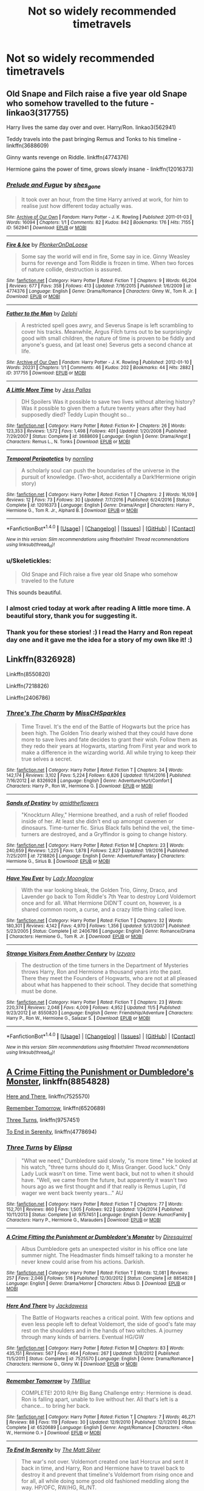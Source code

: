 #+TITLE: Not so widely recommended timetravels

* Not so widely recommended timetravels
:PROPERTIES:
:Author: Sharedo
:Score: 19
:DateUnix: 1511117632.0
:DateShort: 2017-Nov-19
:FlairText: Request
:END:

** Old Snape and Filch raise a five year old Snape who somehow travelled to the future - linkao3(317755)

Harry lives the same day over and over. Harry/Ron. linkao3(562941)

Teddy travels into the past bringing Remus and Tonks to his timeline - linkffn(3688609)

Ginny wants revenge on Riddle. linkffn(4774376)

Hermione gains the power of time, grows slowly insane - linkffn(12016373)
:PROPERTIES:
:Author: PsychoGeek
:Score: 11
:DateUnix: 1511120632.0
:DateShort: 2017-Nov-19
:END:

*** [[http://archiveofourown.org/works/562941][*/Prelude and Fugue/*]] by [[http://www.archiveofourown.org/users/shes_gone/pseuds/shes_gone][/shes_gone/]]

#+begin_quote
  It took over an hour, from the time Harry arrived at work, for him to realise just how different today actually was.
#+end_quote

^{/Site/: [[http://www.archiveofourown.org/][Archive of Our Own]] *|* /Fandom/: Harry Potter - J. K. Rowling *|* /Published/: 2011-01-03 *|* /Words/: 16094 *|* /Chapters/: 1/1 *|* /Comments/: 82 *|* /Kudos/: 842 *|* /Bookmarks/: 176 *|* /Hits/: 7155 *|* /ID/: 562941 *|* /Download/: [[http://archiveofourown.org/downloads/sh/shes_gone/562941/Prelude%20and%20Fugue.epub?updated_at=1387524074][EPUB]] or [[http://archiveofourown.org/downloads/sh/shes_gone/562941/Prelude%20and%20Fugue.mobi?updated_at=1387524074][MOBI]]}

--------------

[[http://www.fanfiction.net/s/4774376/1/][*/Fire & Ice/*]] by [[https://www.fanfiction.net/u/1143712/PlonkerOnDaLoose][/PlonkerOnDaLoose/]]

#+begin_quote
  Some say the world will end in fire, Some say in ice. Ginny Weasley burns for revenge and Tom Riddle is frozen in time. When two forces of nature collide, destruction is assured.
#+end_quote

^{/Site/: [[http://www.fanfiction.net/][fanfiction.net]] *|* /Category/: Harry Potter *|* /Rated/: Fiction T *|* /Chapters/: 9 *|* /Words/: 66,204 *|* /Reviews/: 677 *|* /Favs/: 358 *|* /Follows/: 413 *|* /Updated/: 7/16/2015 *|* /Published/: 1/6/2009 *|* /id/: 4774376 *|* /Language/: English *|* /Genre/: Drama/Romance *|* /Characters/: Ginny W., Tom R. Jr. *|* /Download/: [[http://www.ff2ebook.com/old/ffn-bot/index.php?id=4774376&source=ff&filetype=epub][EPUB]] or [[http://www.ff2ebook.com/old/ffn-bot/index.php?id=4774376&source=ff&filetype=mobi][MOBI]]}

--------------

[[http://archiveofourown.org/works/317755][*/Father to the Man/*]] by [[http://www.archiveofourown.org/users/Delphi/pseuds/Delphi][/Delphi/]]

#+begin_quote
  A restricted spell goes awry, and Severus Snape is left scrambling to cover his tracks. Meanwhile, Argus Filch turns out to be surprisingly good with small children, the nature of time is proven to be fiddly and anyone's guess, and (at least one) Severus gets a second chance at life.
#+end_quote

^{/Site/: [[http://www.archiveofourown.org/][Archive of Our Own]] *|* /Fandom/: Harry Potter - J. K. Rowling *|* /Published/: 2012-01-10 *|* /Words/: 20231 *|* /Chapters/: 1/1 *|* /Comments/: 46 *|* /Kudos/: 202 *|* /Bookmarks/: 44 *|* /Hits/: 2882 *|* /ID/: 317755 *|* /Download/: [[http://archiveofourown.org/downloads/De/Delphi/317755/Father%20to%20the%20Man.epub?updated_at=1501903412][EPUB]] or [[http://archiveofourown.org/downloads/De/Delphi/317755/Father%20to%20the%20Man.mobi?updated_at=1501903412][MOBI]]}

--------------

[[http://www.fanfiction.net/s/3688609/1/][*/A Little More Time/*]] by [[https://www.fanfiction.net/u/74910/Jess-Pallas][/Jess Pallas/]]

#+begin_quote
  DH Spoilers Was it possible to save two lives without altering history? Was it possible to given them a future twenty years after they had supposedly died? Teddy Lupin thought so...
#+end_quote

^{/Site/: [[http://www.fanfiction.net/][fanfiction.net]] *|* /Category/: Harry Potter *|* /Rated/: Fiction K+ *|* /Chapters/: 26 *|* /Words/: 123,353 *|* /Reviews/: 1,572 *|* /Favs/: 1,498 *|* /Follows/: 401 *|* /Updated/: 1/20/2008 *|* /Published/: 7/29/2007 *|* /Status/: Complete *|* /id/: 3688609 *|* /Language/: English *|* /Genre/: Drama/Angst *|* /Characters/: Remus L., N. Tonks *|* /Download/: [[http://www.ff2ebook.com/old/ffn-bot/index.php?id=3688609&source=ff&filetype=epub][EPUB]] or [[http://www.ff2ebook.com/old/ffn-bot/index.php?id=3688609&source=ff&filetype=mobi][MOBI]]}

--------------

[[http://www.fanfiction.net/s/12016373/1/][*/Temporal Peripatetics/*]] by [[https://www.fanfiction.net/u/4508337/nornling][/nornling/]]

#+begin_quote
  A scholarly soul can push the boundaries of the universe in the pursuit of knowledge. (Two-shot, accidentally a Dark!Hermione origin story)
#+end_quote

^{/Site/: [[http://www.fanfiction.net/][fanfiction.net]] *|* /Category/: Harry Potter *|* /Rated/: Fiction T *|* /Chapters/: 2 *|* /Words/: 16,109 *|* /Reviews/: 12 *|* /Favs/: 73 *|* /Follows/: 30 *|* /Updated/: 7/7/2016 *|* /Published/: 6/24/2016 *|* /Status/: Complete *|* /id/: 12016373 *|* /Language/: English *|* /Genre/: Drama/Angst *|* /Characters/: Harry P., Hermione G., Tom R. Jr., Alphard B. *|* /Download/: [[http://www.ff2ebook.com/old/ffn-bot/index.php?id=12016373&source=ff&filetype=epub][EPUB]] or [[http://www.ff2ebook.com/old/ffn-bot/index.php?id=12016373&source=ff&filetype=mobi][MOBI]]}

--------------

*FanfictionBot*^{1.4.0} *|* [[[https://github.com/tusing/reddit-ffn-bot/wiki/Usage][Usage]]] | [[[https://github.com/tusing/reddit-ffn-bot/wiki/Changelog][Changelog]]] | [[[https://github.com/tusing/reddit-ffn-bot/issues/][Issues]]] | [[[https://github.com/tusing/reddit-ffn-bot/][GitHub]]] | [[[https://www.reddit.com/message/compose?to=tusing][Contact]]]

^{/New in this version: Slim recommendations using/ ffnbot!slim! /Thread recommendations using/ linksub(thread_id)!}
:PROPERTIES:
:Author: FanfictionBot
:Score: 2
:DateUnix: 1511120644.0
:DateShort: 2017-Nov-19
:END:


*** u/Skeletickles:
#+begin_quote
  Old Snape and Filch raise a five year old Snape who somehow traveled to the future
#+end_quote

This sounds beautiful.
:PROPERTIES:
:Author: Skeletickles
:Score: 2
:DateUnix: 1511165849.0
:DateShort: 2017-Nov-20
:END:


*** I almost cried today at work after reading A little more time. A beautiful story, thank you for suggesting it.
:PROPERTIES:
:Author: heavy__rain
:Score: 2
:DateUnix: 1511180898.0
:DateShort: 2017-Nov-20
:END:


*** Thank you for these stories! :) I read the Harry and Ron repeat day one and it gave me the idea for a story of my own like it! :)
:PROPERTIES:
:Score: 1
:DateUnix: 1511140766.0
:DateShort: 2017-Nov-20
:END:


** Linkffn(8326928)

Linkffn(8550820)

Linkffn(7218826)

Linkffn(2406786)
:PROPERTIES:
:Author: openthekey
:Score: 6
:DateUnix: 1511119348.0
:DateShort: 2017-Nov-19
:END:

*** [[http://www.fanfiction.net/s/8326928/1/][*/Three's The Charm/*]] by [[https://www.fanfiction.net/u/2016918/MissCHSparkles][/MissCHSparkles/]]

#+begin_quote
  Time Travel. It's the end of the Battle of Hogwarts but the price has been high. The Golden Trio dearly wished that they could have done more to save lives and fate decides to grant their wish. Follow them as they redo their years at Hogwarts, starting from First year and work to make a difference in the wizarding world. All while trying to keep their true selves a secret.
#+end_quote

^{/Site/: [[http://www.fanfiction.net/][fanfiction.net]] *|* /Category/: Harry Potter *|* /Rated/: Fiction T *|* /Chapters/: 34 *|* /Words/: 142,174 *|* /Reviews/: 3,102 *|* /Favs/: 5,224 *|* /Follows/: 6,826 *|* /Updated/: 11/14/2016 *|* /Published/: 7/16/2012 *|* /id/: 8326928 *|* /Language/: English *|* /Genre/: Adventure/Hurt/Comfort *|* /Characters/: Harry P., Ron W., Hermione G. *|* /Download/: [[http://www.ff2ebook.com/old/ffn-bot/index.php?id=8326928&source=ff&filetype=epub][EPUB]] or [[http://www.ff2ebook.com/old/ffn-bot/index.php?id=8326928&source=ff&filetype=mobi][MOBI]]}

--------------

[[http://www.fanfiction.net/s/7218826/1/][*/Sands of Destiny/*]] by [[https://www.fanfiction.net/u/1026078/amidtheflowers][/amidtheflowers/]]

#+begin_quote
  "Knockturn Alley," Hermione breathed, and a rush of relief flooded inside of her. At least she didn't end up amongst cavemen or dinosaurs. Time-turner fic. Sirius Black falls behind the veil, the time-turners are destroyed, and a Gryffindor is going to change history.
#+end_quote

^{/Site/: [[http://www.fanfiction.net/][fanfiction.net]] *|* /Category/: Harry Potter *|* /Rated/: Fiction M *|* /Chapters/: 23 *|* /Words/: 240,659 *|* /Reviews/: 1,225 *|* /Favs/: 1,878 *|* /Follows/: 2,827 *|* /Updated/: 1/9/2016 *|* /Published/: 7/25/2011 *|* /id/: 7218826 *|* /Language/: English *|* /Genre/: Adventure/Fantasy *|* /Characters/: Hermione G., Sirius B. *|* /Download/: [[http://www.ff2ebook.com/old/ffn-bot/index.php?id=7218826&source=ff&filetype=epub][EPUB]] or [[http://www.ff2ebook.com/old/ffn-bot/index.php?id=7218826&source=ff&filetype=mobi][MOBI]]}

--------------

[[http://www.fanfiction.net/s/2406786/1/][*/Have You Ever/*]] by [[https://www.fanfiction.net/u/727962/Lady-Moonglow][/Lady Moonglow/]]

#+begin_quote
  With the war looking bleak, the Golden Trio, Ginny, Draco, and Lavender go back to Tom Riddle's 7th Year to destroy Lord Voldemort once and for all. What Hermione DIDN'T count on, however, is a shared common room, a curse, and a crazy little thing called love.
#+end_quote

^{/Site/: [[http://www.fanfiction.net/][fanfiction.net]] *|* /Category/: Harry Potter *|* /Rated/: Fiction T *|* /Chapters/: 32 *|* /Words/: 180,301 *|* /Reviews/: 4,142 *|* /Favs/: 4,970 *|* /Follows/: 1,356 *|* /Updated/: 5/31/2007 *|* /Published/: 5/23/2005 *|* /Status/: Complete *|* /id/: 2406786 *|* /Language/: English *|* /Genre/: Romance/Drama *|* /Characters/: Hermione G., Tom R. Jr. *|* /Download/: [[http://www.ff2ebook.com/old/ffn-bot/index.php?id=2406786&source=ff&filetype=epub][EPUB]] or [[http://www.ff2ebook.com/old/ffn-bot/index.php?id=2406786&source=ff&filetype=mobi][MOBI]]}

--------------

[[http://www.fanfiction.net/s/8550820/1/][*/Strange Visitors From Another Century/*]] by [[https://www.fanfiction.net/u/2740971/Izzyaro][/Izzyaro/]]

#+begin_quote
  The destruction of the time turners in the Department of Mysteries throws Harry, Ron and Hermione a thousand years into the past. There they meet the Founders of Hogwarts, who are not at all pleased about what has happened to their school. They decide that something must be done.
#+end_quote

^{/Site/: [[http://www.fanfiction.net/][fanfiction.net]] *|* /Category/: Harry Potter *|* /Rated/: Fiction T *|* /Chapters/: 23 *|* /Words/: 220,374 *|* /Reviews/: 2,048 *|* /Favs/: 4,009 *|* /Follows/: 4,952 *|* /Updated/: 11/5 *|* /Published/: 9/23/2012 *|* /id/: 8550820 *|* /Language/: English *|* /Genre/: Friendship/Adventure *|* /Characters/: Harry P., Ron W., Hermione G., Salazar S. *|* /Download/: [[http://www.ff2ebook.com/old/ffn-bot/index.php?id=8550820&source=ff&filetype=epub][EPUB]] or [[http://www.ff2ebook.com/old/ffn-bot/index.php?id=8550820&source=ff&filetype=mobi][MOBI]]}

--------------

*FanfictionBot*^{1.4.0} *|* [[[https://github.com/tusing/reddit-ffn-bot/wiki/Usage][Usage]]] | [[[https://github.com/tusing/reddit-ffn-bot/wiki/Changelog][Changelog]]] | [[[https://github.com/tusing/reddit-ffn-bot/issues/][Issues]]] | [[[https://github.com/tusing/reddit-ffn-bot/][GitHub]]] | [[[https://www.reddit.com/message/compose?to=tusing][Contact]]]

^{/New in this version: Slim recommendations using/ ffnbot!slim! /Thread recommendations using/ linksub(thread_id)!}
:PROPERTIES:
:Author: FanfictionBot
:Score: 2
:DateUnix: 1511119358.0
:DateShort: 2017-Nov-19
:END:


** [[https://www.fanfiction.net/s/8854828/1/A-Crime-Fitting-the-Punishment-or-Dumbledore-s-Monster][A Crime Fitting the Punishment or Dumbledore's Monster]], linkffn(8854828)

[[https://www.fanfiction.net/s/7525570/1/Here-And-There][Here and There]], linkffn(7525570)

[[https://www.fanfiction.net/s/6520689/1/Remember-Tomorrow][Remember Tomorrow]], linkffn(6520689)

[[https://www.fanfiction.net/s/9757451/1/Three-Turns][Three Turns]], linkffn(9757451)

[[https://www.fanfiction.net/s/4778694/1/To-End-In-Serenity][To End in Serenity]], linkffn(4778694)
:PROPERTIES:
:Author: InquisitorCOC
:Score: 4
:DateUnix: 1511126707.0
:DateShort: 2017-Nov-20
:END:

*** [[http://www.fanfiction.net/s/9757451/1/][*/Three Turns/*]] by [[https://www.fanfiction.net/u/3237143/Elipsa][/Elipsa/]]

#+begin_quote
  "What we need," Dumbledore said slowly, "is more time." He looked at his watch, "three turns should do it, Miss Granger. Good luck." Only Lady Luck wasn't on time. Time went back, but not to when it should have. "Well, we came from the future, but apparently it wasn't two hours ago as we first thought and if that really is Remus Lupin, I'd wager we went back twenty years..." AU
#+end_quote

^{/Site/: [[http://www.fanfiction.net/][fanfiction.net]] *|* /Category/: Harry Potter *|* /Rated/: Fiction T *|* /Chapters/: 77 *|* /Words/: 152,701 *|* /Reviews/: 860 *|* /Favs/: 1,505 *|* /Follows/: 922 *|* /Updated/: 1/24/2014 *|* /Published/: 10/11/2013 *|* /Status/: Complete *|* /id/: 9757451 *|* /Language/: English *|* /Genre/: Humor/Family *|* /Characters/: Harry P., Hermione G., Marauders *|* /Download/: [[http://www.ff2ebook.com/old/ffn-bot/index.php?id=9757451&source=ff&filetype=epub][EPUB]] or [[http://www.ff2ebook.com/old/ffn-bot/index.php?id=9757451&source=ff&filetype=mobi][MOBI]]}

--------------

[[http://www.fanfiction.net/s/8854828/1/][*/A Crime Fitting the Punishment or Dumbledore's Monster/*]] by [[https://www.fanfiction.net/u/2278168/Diresquirrel][/Diresquirrel/]]

#+begin_quote
  Albus Dumbledore gets an unexpected visitor in his office one late summer night. The Headmaster finds himself talking to a monster he never knew could arise from his actions. Darkish.
#+end_quote

^{/Site/: [[http://www.fanfiction.net/][fanfiction.net]] *|* /Category/: Harry Potter *|* /Rated/: Fiction T *|* /Words/: 12,081 *|* /Reviews/: 257 *|* /Favs/: 2,046 *|* /Follows/: 516 *|* /Published/: 12/30/2012 *|* /Status/: Complete *|* /id/: 8854828 *|* /Language/: English *|* /Genre/: Drama/Horror *|* /Characters/: Albus D. *|* /Download/: [[http://www.ff2ebook.com/old/ffn-bot/index.php?id=8854828&source=ff&filetype=epub][EPUB]] or [[http://www.ff2ebook.com/old/ffn-bot/index.php?id=8854828&source=ff&filetype=mobi][MOBI]]}

--------------

[[http://www.fanfiction.net/s/7525570/1/][*/Here And There/*]] by [[https://www.fanfiction.net/u/2780890/Jackdawess][/Jackdawess/]]

#+begin_quote
  The Battle of Hogwarts reaches a critical point. With few options and even less people left to defeat Voldemort, the side of good's fate may rest on the shoulders and in the hands of two witches. A journey through many kinds of barriers. Eventual HG/GW
#+end_quote

^{/Site/: [[http://www.fanfiction.net/][fanfiction.net]] *|* /Category/: Harry Potter *|* /Rated/: Fiction M *|* /Chapters/: 83 *|* /Words/: 435,151 *|* /Reviews/: 567 *|* /Favs/: 464 *|* /Follows/: 267 *|* /Updated/: 12/8/2012 *|* /Published/: 11/5/2011 *|* /Status/: Complete *|* /id/: 7525570 *|* /Language/: English *|* /Genre/: Drama/Romance *|* /Characters/: Hermione G., Ginny W. *|* /Download/: [[http://www.ff2ebook.com/old/ffn-bot/index.php?id=7525570&source=ff&filetype=epub][EPUB]] or [[http://www.ff2ebook.com/old/ffn-bot/index.php?id=7525570&source=ff&filetype=mobi][MOBI]]}

--------------

[[http://www.fanfiction.net/s/6520689/1/][*/Remember Tomorrow/*]] by [[https://www.fanfiction.net/u/1146256/TMBlue][/TMBlue/]]

#+begin_quote
  COMPLETE! 2010 R/Hr Big Bang Challenge entry: Hermione is dead. Ron is falling apart, unable to live without her. All that's left is a chance... to bring her back.
#+end_quote

^{/Site/: [[http://www.fanfiction.net/][fanfiction.net]] *|* /Category/: Harry Potter *|* /Rated/: Fiction T *|* /Chapters/: 7 *|* /Words/: 46,271 *|* /Reviews/: 88 *|* /Favs/: 119 *|* /Follows/: 30 *|* /Updated/: 12/9/2010 *|* /Published/: 12/1/2010 *|* /Status/: Complete *|* /id/: 6520689 *|* /Language/: English *|* /Genre/: Angst/Romance *|* /Characters/: <Ron W., Hermione G.> *|* /Download/: [[http://www.ff2ebook.com/old/ffn-bot/index.php?id=6520689&source=ff&filetype=epub][EPUB]] or [[http://www.ff2ebook.com/old/ffn-bot/index.php?id=6520689&source=ff&filetype=mobi][MOBI]]}

--------------

[[http://www.fanfiction.net/s/4778694/1/][*/To End In Serenity/*]] by [[https://www.fanfiction.net/u/1490083/The-Matt-Silver][/The Matt Silver/]]

#+begin_quote
  The war's not over. Voldemort created one last Horcrux and sent it back in time, and Harry, Ron and Hermione have to travel back to destroy it and prevent that timeline's Voldemort from rising once and for all, all while doing some good old fashioned meddling along the way. HP/OFC, RW/HG, RL/NT.
#+end_quote

^{/Site/: [[http://www.fanfiction.net/][fanfiction.net]] *|* /Category/: Harry Potter *|* /Rated/: Fiction M *|* /Chapters/: 6 *|* /Words/: 83,860 *|* /Reviews/: 95 *|* /Favs/: 452 *|* /Follows/: 160 *|* /Updated/: 2/3/2009 *|* /Published/: 1/8/2009 *|* /Status/: Complete *|* /id/: 4778694 *|* /Language/: English *|* /Genre/: Adventure/Humor *|* /Characters/: <Harry P., OC> <Ron W., Hermione G.> *|* /Download/: [[http://www.ff2ebook.com/old/ffn-bot/index.php?id=4778694&source=ff&filetype=epub][EPUB]] or [[http://www.ff2ebook.com/old/ffn-bot/index.php?id=4778694&source=ff&filetype=mobi][MOBI]]}

--------------

*FanfictionBot*^{1.4.0} *|* [[[https://github.com/tusing/reddit-ffn-bot/wiki/Usage][Usage]]] | [[[https://github.com/tusing/reddit-ffn-bot/wiki/Changelog][Changelog]]] | [[[https://github.com/tusing/reddit-ffn-bot/issues/][Issues]]] | [[[https://github.com/tusing/reddit-ffn-bot/][GitHub]]] | [[[https://www.reddit.com/message/compose?to=tusing][Contact]]]

^{/New in this version: Slim recommendations using/ ffnbot!slim! /Thread recommendations using/ linksub(thread_id)!}
:PROPERTIES:
:Author: FanfictionBot
:Score: 1
:DateUnix: 1511126753.0
:DateShort: 2017-Nov-20
:END:


** linkffn(The Games They Play)
:PROPERTIES:
:Score: 2
:DateUnix: 1511375105.0
:DateShort: 2017-Nov-22
:END:

*** [[http://www.fanfiction.net/s/11321032/1/][*/The Games They Play/*]] by [[https://www.fanfiction.net/u/1304480/DebsTheSlytherinSnapefan][/DebsTheSlytherinSnapefan/]]

#+begin_quote
  Thirty-Four year old Harry Potter travels back in time, adopting the name of Blake Slytherin - he interferes with his own trial and messes with Dumbledore's perfectly laid plans. What happens afterwards? will Blake have bitten off more than he can chew? Will it be left to Harry to do what needs to be done? SLASH HP/? BS/SS
#+end_quote

^{/Site/: [[http://www.fanfiction.net/][fanfiction.net]] *|* /Category/: Harry Potter *|* /Rated/: Fiction T *|* /Chapters/: 32 *|* /Words/: 131,364 *|* /Reviews/: 2,872 *|* /Favs/: 3,707 *|* /Follows/: 4,617 *|* /Updated/: 8/19 *|* /Published/: 6/17/2015 *|* /id/: 11321032 *|* /Language/: English *|* /Characters/: Harry P. *|* /Download/: [[http://www.ff2ebook.com/old/ffn-bot/index.php?id=11321032&source=ff&filetype=epub][EPUB]] or [[http://www.ff2ebook.com/old/ffn-bot/index.php?id=11321032&source=ff&filetype=mobi][MOBI]]}

--------------

*FanfictionBot*^{1.4.0} *|* [[[https://github.com/tusing/reddit-ffn-bot/wiki/Usage][Usage]]] | [[[https://github.com/tusing/reddit-ffn-bot/wiki/Changelog][Changelog]]] | [[[https://github.com/tusing/reddit-ffn-bot/issues/][Issues]]] | [[[https://github.com/tusing/reddit-ffn-bot/][GitHub]]] | [[[https://www.reddit.com/message/compose?to=tusing][Contact]]]

^{/New in this version: Slim recommendations using/ ffnbot!slim! /Thread recommendations using/ linksub(thread_id)!}
:PROPERTIES:
:Author: FanfictionBot
:Score: 1
:DateUnix: 1511375136.0
:DateShort: 2017-Nov-22
:END:


*** Already following it ;)
:PROPERTIES:
:Author: Sharedo
:Score: 1
:DateUnix: 1511464575.0
:DateShort: 2017-Nov-23
:END:


** linkffn(Shiny and Blue)

Slash but not explicit. I enjoyed it tho.
:PROPERTIES:
:Author: DaGeek247
:Score: 2
:DateUnix: 1511131513.0
:DateShort: 2017-Nov-20
:END:

*** [[http://www.fanfiction.net/s/5698899/1/][*/Shiny and Blue/*]] by [[https://www.fanfiction.net/u/1982067/Der-Mondstrahl][/Der Mondstrahl/]]

#+begin_quote
  Harry finds himself in 1957 with new powers. With a job at Hogwarts, he makes friends the with adults from his youth like Albus and Minerva, and deals with old enemies. This story has action, adventure, humor and romance!
#+end_quote

^{/Site/: [[http://www.fanfiction.net/][fanfiction.net]] *|* /Category/: Harry Potter *|* /Rated/: Fiction M *|* /Chapters/: 72 *|* /Words/: 214,358 *|* /Reviews/: 1,687 *|* /Favs/: 1,668 *|* /Follows/: 911 *|* /Updated/: 8/26/2011 *|* /Published/: 1/26/2010 *|* /Status/: Complete *|* /id/: 5698899 *|* /Language/: English *|* /Genre/: Humor/Romance *|* /Characters/: Harry P., Albus D. *|* /Download/: [[http://www.ff2ebook.com/old/ffn-bot/index.php?id=5698899&source=ff&filetype=epub][EPUB]] or [[http://www.ff2ebook.com/old/ffn-bot/index.php?id=5698899&source=ff&filetype=mobi][MOBI]]}

--------------

*FanfictionBot*^{1.4.0} *|* [[[https://github.com/tusing/reddit-ffn-bot/wiki/Usage][Usage]]] | [[[https://github.com/tusing/reddit-ffn-bot/wiki/Changelog][Changelog]]] | [[[https://github.com/tusing/reddit-ffn-bot/issues/][Issues]]] | [[[https://github.com/tusing/reddit-ffn-bot/][GitHub]]] | [[[https://www.reddit.com/message/compose?to=tusing][Contact]]]

^{/New in this version: Slim recommendations using/ ffnbot!slim! /Thread recommendations using/ linksub(thread_id)!}
:PROPERTIES:
:Author: FanfictionBot
:Score: 2
:DateUnix: 1511131539.0
:DateShort: 2017-Nov-20
:END:


** linkffn(Blood and Gold)
:PROPERTIES:
:Author: _awesaum_
:Score: 1
:DateUnix: 1511183009.0
:DateShort: 2017-Nov-20
:END:

*** [[http://www.fanfiction.net/s/12386885/1/][*/Blood and Gold/*]] by [[https://www.fanfiction.net/u/6778783/ObsidianPen][/ObsidianPen/]]

#+begin_quote
  The true time-turner was slammed savagely into Hermione's throat. It shattered against her neck, bits of glass and gold piercing into her skin. The last thing she saw before blackness consumed her was a plume of metallic dust and vitreous fragments, like tiny prisms dancing behind her eyelids... Everything was wrong. 1950 was never her intention.
#+end_quote

^{/Site/: [[http://www.fanfiction.net/][fanfiction.net]] *|* /Category/: Harry Potter *|* /Rated/: Fiction M *|* /Chapters/: 11 *|* /Words/: 42,603 *|* /Reviews/: 500 *|* /Favs/: 609 *|* /Follows/: 945 *|* /Updated/: 10/27 *|* /Published/: 2/28 *|* /id/: 12386885 *|* /Language/: English *|* /Genre/: Drama/Romance *|* /Characters/: <Hermione G., Tom R. Jr., Voldemort> *|* /Download/: [[http://www.ff2ebook.com/old/ffn-bot/index.php?id=12386885&source=ff&filetype=epub][EPUB]] or [[http://www.ff2ebook.com/old/ffn-bot/index.php?id=12386885&source=ff&filetype=mobi][MOBI]]}

--------------

*FanfictionBot*^{1.4.0} *|* [[[https://github.com/tusing/reddit-ffn-bot/wiki/Usage][Usage]]] | [[[https://github.com/tusing/reddit-ffn-bot/wiki/Changelog][Changelog]]] | [[[https://github.com/tusing/reddit-ffn-bot/issues/][Issues]]] | [[[https://github.com/tusing/reddit-ffn-bot/][GitHub]]] | [[[https://www.reddit.com/message/compose?to=tusing][Contact]]]

^{/New in this version: Slim recommendations using/ ffnbot!slim! /Thread recommendations using/ linksub(thread_id)!}
:PROPERTIES:
:Author: FanfictionBot
:Score: 2
:DateUnix: 1511183026.0
:DateShort: 2017-Nov-20
:END:
